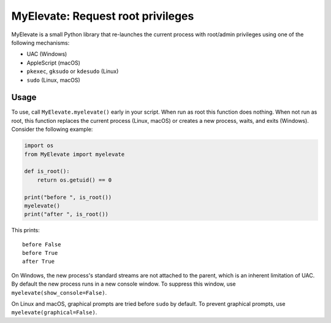 MyElevate: Request root privileges
================================

MyElevate is a small Python library that re-launches the current process with
root/admin privileges using one of the following mechanisms:

- UAC (Windows)
- AppleScript (macOS)
- ``pkexec``, ``gksudo`` or ``kdesudo`` (Linux)
- ``sudo`` (Linux, macOS)

Usage
-----

To use, call ``MyElevate.myelevate()`` early in your script. When run as root this
function does nothing. When not run as root, this function replaces the current
process (Linux, macOS) or creates a new process, waits, and exits (Windows).
Consider the following example:

.. code-block:: python

    import os
    from MyElevate import myelevate

    def is_root():
        return os.getuid() == 0

    print("before ", is_root())
    myelevate()
    print("after ", is_root())

This prints::

    before False
    before True
    after True

On Windows, the new process's standard streams are not attached to the parent,
which is an inherent limitation of UAC. By default the new process runs in a
new console window. To suppress this window, use
``myelevate(show_console=False)``.

On Linux and macOS, graphical prompts are tried before ``sudo`` by default. To
prevent graphical prompts, use ``myelevate(graphical=False)``.
